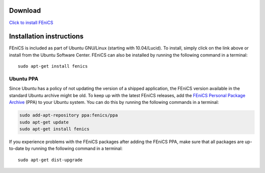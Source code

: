 ########
Download
########

.. image:: images/ubuntu.png
    :align: left

`Click to install FEniCS <apt://fenics>`__

#########################
Installation instructions
#########################

FEniCS is included as part of Ubuntu GNU/Linux (starting with
10.04/Lucid). To install, simply click on the link above or install from
the Ubuntu Software Center. FEniCS can also be installed by running the
following command in a terminal::

    sudo apt-get install fenics

**********
Ubuntu PPA
**********

Since Ubuntu has a policy of not updating the version of a shipped
application, the FEniCS version available in the standard Ubuntu archive
might be old. To keep up with the latest FEniCS releases, add the
`FEniCS Personal Package Archive
<https://launchpad.net/~fenics/+archive/ppa>`__ (PPA) to your Ubuntu
system. You can do this by running the following commands in a terminal:

.. code-block:: sh

    sudo add-apt-repository ppa:fenics/ppa
    sudo apt-get update
    sudo apt-get install fenics

If you experience problems with the FEniCS packages after adding the
FEniCS PPA, make sure that all packages are up-to-date by running the
following command in a terminal::

    sudo apt-get dist-upgrade
